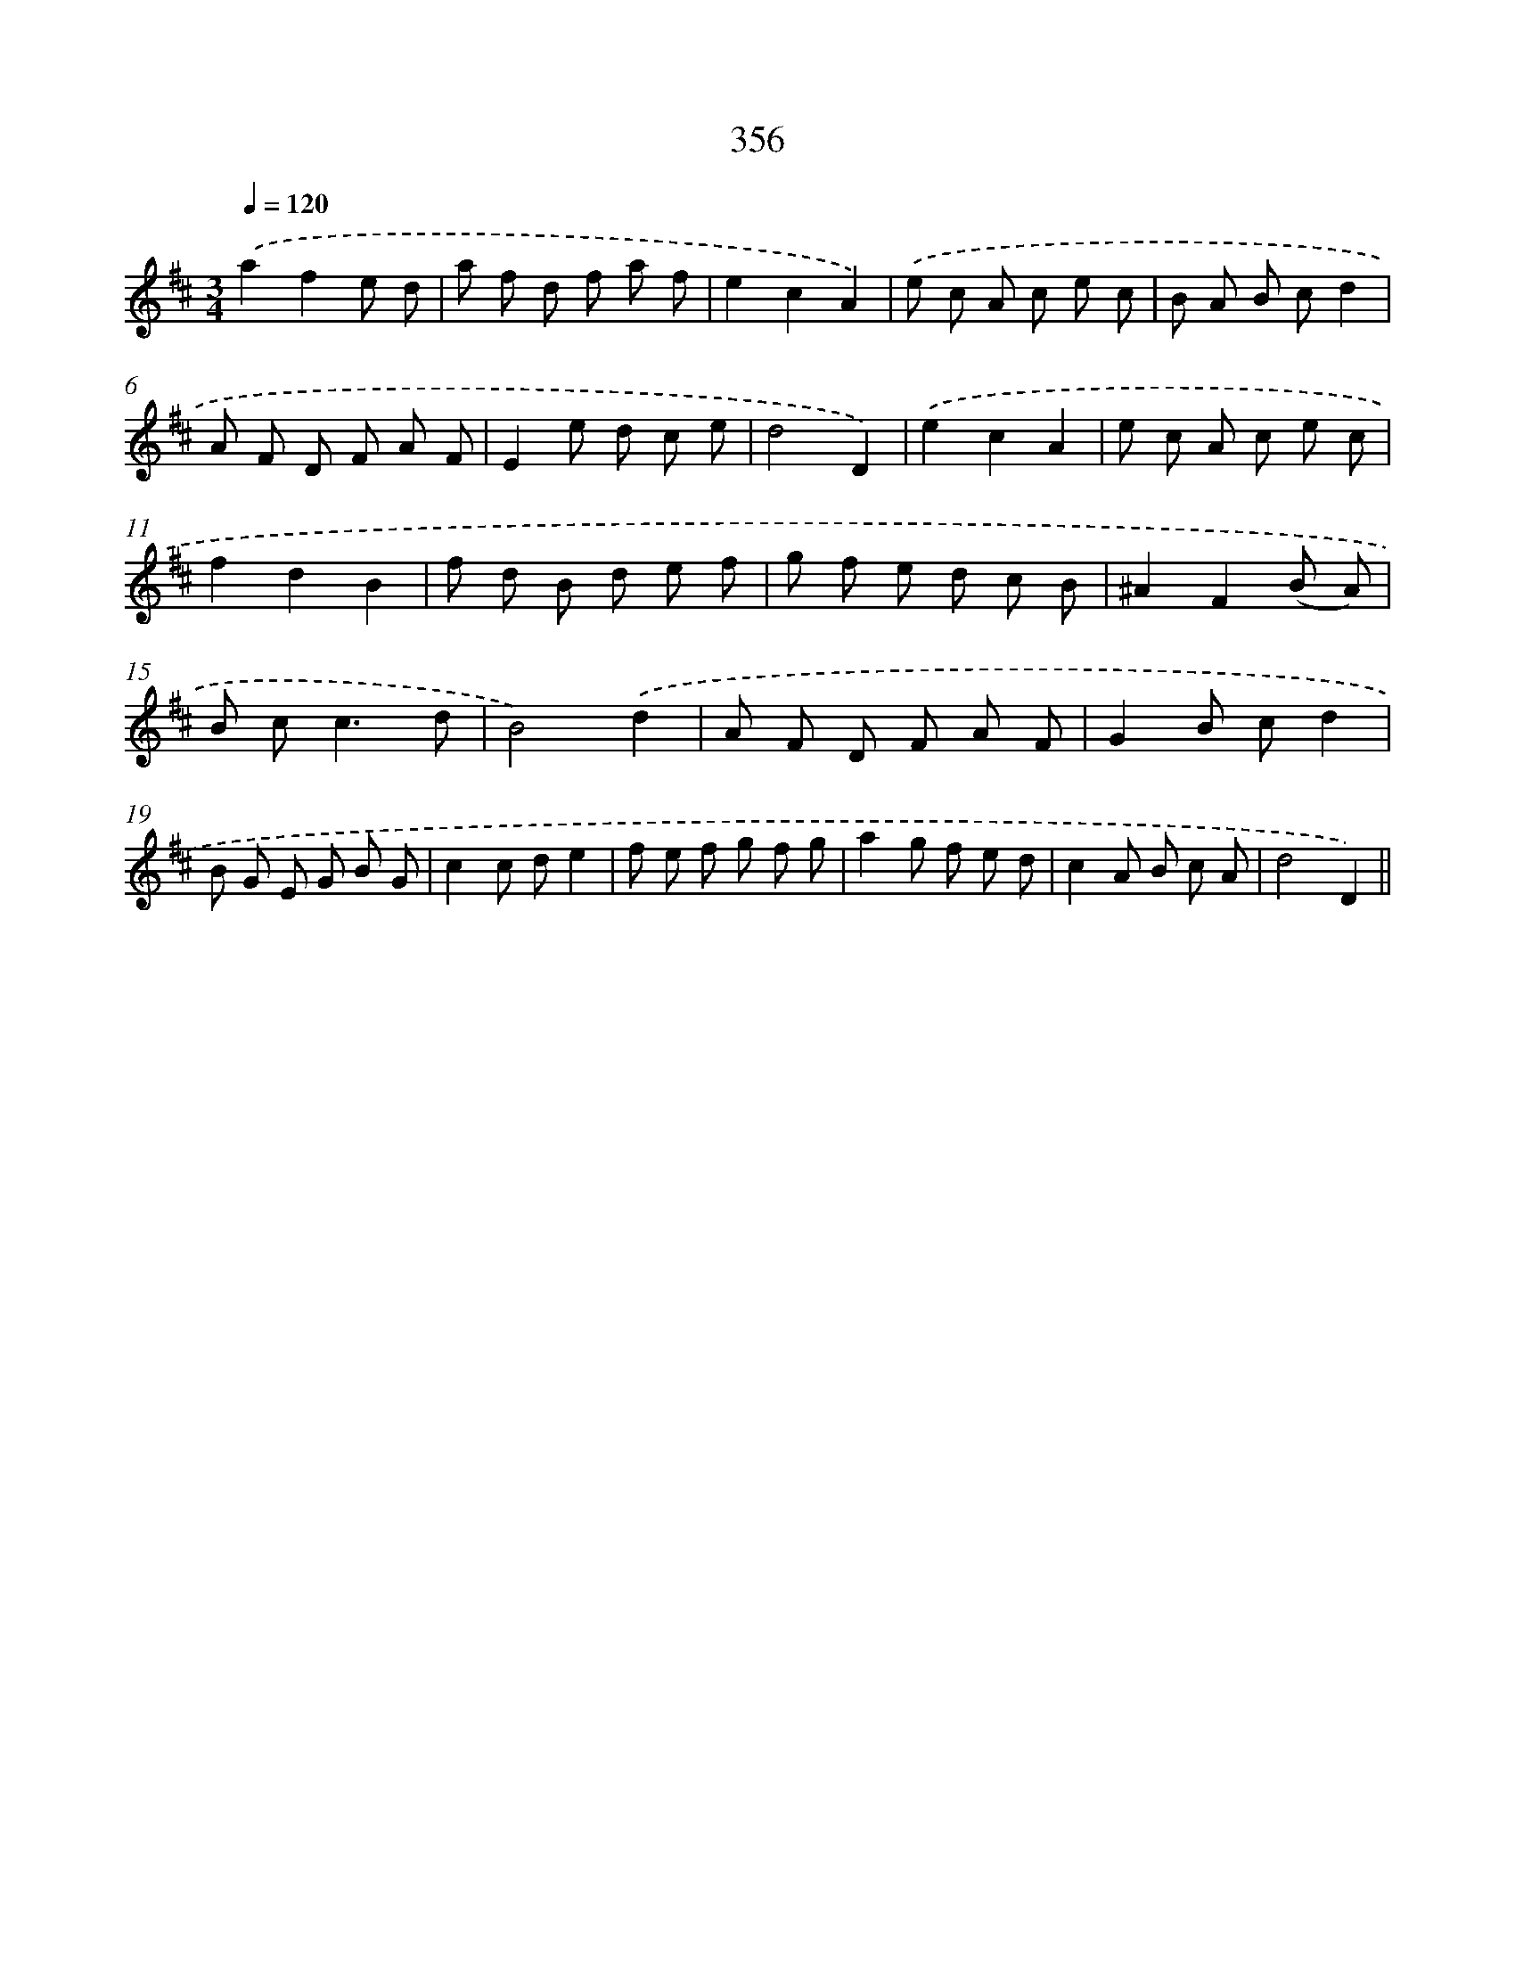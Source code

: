X: 11929
T: 356
%%abc-version 2.0
%%abcx-abcm2ps-target-version 5.9.1 (29 Sep 2008)
%%abc-creator hum2abc beta
%%abcx-conversion-date 2018/11/01 14:37:20
%%humdrum-veritas 317244515
%%humdrum-veritas-data 2270543202
%%continueall 1
%%barnumbers 0
L: 1/8
M: 3/4
Q: 1/4=120
K: D clef=treble
.('a2f2e d |
a f d f a f |
e2c2A2) |
.('e c A c e c |
B A B cd2 |
A F D F A F |
E2e d c e |
d4D2) |
.('e2c2A2 |
e c A c e c |
f2d2B2 |
f d B d e f |
g f e d c B |
^A2F2(B A) |
B c2<c2d |
B4).('d2 |
A F D F A F |
G2B cd2 |
B G E G B G |
c2c de2 |
f e f g f g |
a2g f e d |
c2A B c A |
d4D2) ||
